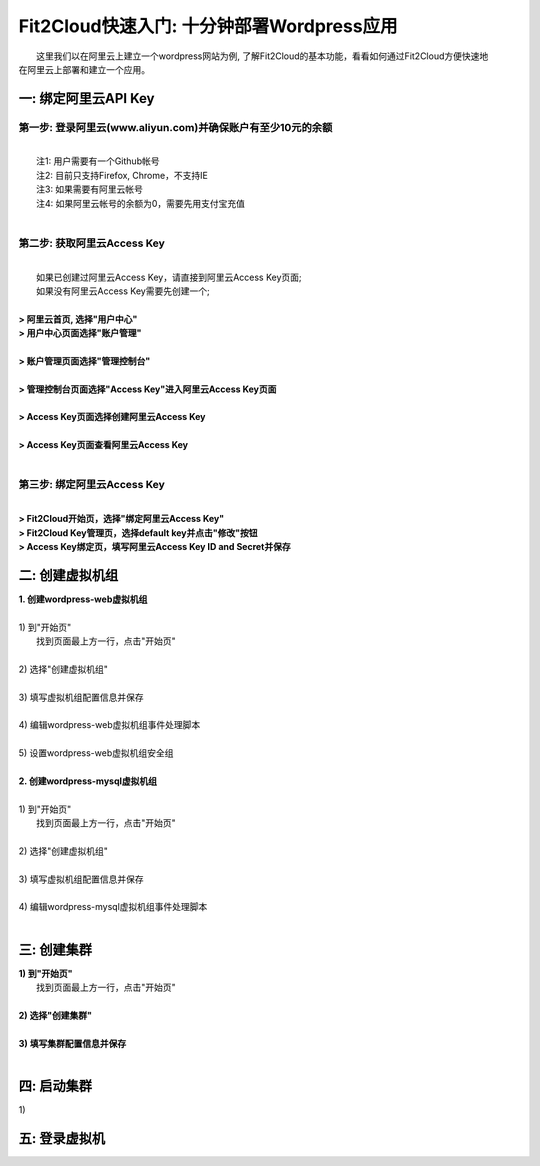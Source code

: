 Fit2Cloud快速入门: 十分钟部署Wordpress应用
=====================================

|       这里我们以在阿里云上建立一个wordpress网站为例, 了解Fit2Cloud的基本功能，看看如何通过Fit2Cloud方便快速地
| 在阿里云上部署和建立一个应用。


一: 绑定阿里云API Key
-------------------------------------

第一步: 登录阿里云(www.aliyun.com)并确保账户有至少10元的余额
^^^^^^^^^^^^^^^^^^^^^^^^^^^^^^^^^^^^^^^
|
|    注1: 用户需要有一个Github帐号 
|    注2: 目前只支持Firefox, Chrome，不支持IE 
|    注3: 如果需要有阿里云帐号 
|    注4: 如果阿里云帐号的余额为0，需要先用支付宝充值
|
第二步: 获取阿里云Access Key
^^^^^^^^^^^^^^^^^^^^^^^^^^^^^^^^^^^^^^^
|
|   如果已创建过阿里云Access  Key，请直接到阿里云Access  Key页面;
|   如果没有阿里云Access  Key需要先创建一个;
|
| **> 阿里云首页, 选择"用户中心"**
.. image:: _static/001-BindKey-1-AliyunHome.png
| **> 用户中心页面选择"账户管理"**
.. image:: _static/001-BindKey-1-AliyunUserHome.png
|
| **> 账户管理页面选择"管理控制台"**
.. image:: _static/001-BindKey-2-TopUp.png
|
| **> 管理控制台页面选择"Access Key"进入阿里云Access Key页面**
.. image:: _static/001-BindKey-3-ClickKey.png
|
| **> Access Key页面选择创建阿里云Access Key**
.. image:: _static/001-BindKey-4-RequestCreateAccessKey.png
|
| **> Access Key页面查看阿里云Access Key**
.. image:: _static/001-BindKey-5-ViewAccessKey.png
|
第三步: 绑定阿里云Access  Key
^^^^^^^^^^^^^^^^^^^^^^^^^^^^^^^^^^^^^^^
|
| **> Fit2Cloud开始页，选择"绑定阿里云Access Key"**
.. image:: _static/001-BindKey-6-ClickBindKey.png

| **> Fit2Cloud Key管理页，选择default key并点击"修改"按钮**
.. image:: _static/001-BindKey-7-EditDefaultKey.png

| **> Access Key绑定页，填写阿里云Access Key ID and Secret并保存**
.. image:: _static/001-BindKey-8-FillKeyAndSave.png


二: 创建虚拟机组
-------------------------------------

| **1. 创建wordpress-web虚拟机组**
|
| 1) 到"开始页"
|             找到页面最上方一行，点击"开始页"
|
| 2) 选择"创建虚拟机组"
|
| 3) 填写虚拟机组配置信息并保存
|         
| 4) 编辑wordpress-web虚拟机组事件处理脚本
|
| 5) 设置wordpress-web虚拟机组安全组
|
| **2. 创建wordpress-mysql虚拟机组**
|
| 1) 到"开始页"
|             找到页面最上方一行，点击"开始页"
|
| 2) 选择"创建虚拟机组"
|
| 3) 填写虚拟机组配置信息并保存
|         
| 4) 编辑wordpress-mysql虚拟机组事件处理脚本
|

三: 创建集群
--------------------------------------------

|         **1) 到"开始页"**
|             找到页面最上方一行，点击"开始页"
|
|         **2) 选择"创建集群"**
|
|         **3) 填写集群配置信息并保存**
|         

四: 启动集群
-------------------------------------

.. line-block::
    
          1) 
五: 登录虚拟机
-------------------------------------













































